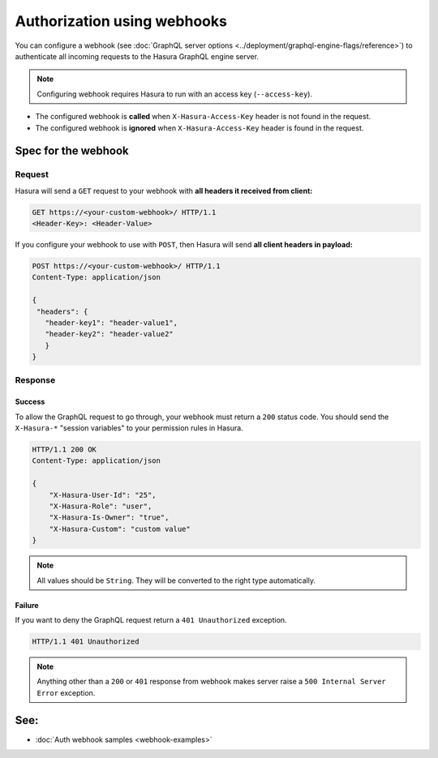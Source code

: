 Authorization using webhooks
============================

You can configure a webhook (see :doc:`GraphQL server options <../deployment/graphql-engine-flags/reference>`) to
authenticate all incoming requests to the Hasura GraphQL engine server.

.. image:: ../../../img/graphql/manual/auth/webhook-auth.png

.. note::
   Configuring webhook requires Hasura to run with an access key (``--access-key``).
..   :doc:`Read more<config>`.


- The configured webhook is  **called** when ``X-Hasura-Access-Key`` header is not found in the request.
- The configured webhook is **ignored** when ``X-Hasura-Access-Key`` header is found in the request.


Spec for the webhook
--------------------

Request
^^^^^^^
Hasura will send a ``GET`` request to your webhook with **all headers it received from client:**

.. code-block:: http

   GET https://<your-custom-webhook>/ HTTP/1.1
   <Header-Key>: <Header-Value>

If you configure your webhook to use with ``POST``, then Hasura will send **all client headers in payload:**

.. code-block:: http

   POST https://<your-custom-webhook>/ HTTP/1.1
   Content-Type: application/json

   {
    "headers": {
      "header-key1": "header-value1",
      "header-key2": "header-value2"
      }
   }

Response
^^^^^^^^

Success
+++++++
To allow the GraphQL request to go through, your webhook must return a ``200`` status code.
You should send the ``X-Hasura-*`` "session variables" to your permission rules in Hasura.

.. code-block:: http

   HTTP/1.1 200 OK
   Content-Type: application/json

   {
       "X-Hasura-User-Id": "25",
       "X-Hasura-Role": "user",
       "X-Hasura-Is-Owner": "true",
       "X-Hasura-Custom": "custom value"
   }

.. note::
   All values should be ``String``. They will be converted to the right type automatically.

Failure
+++++++
If you want to deny the GraphQL request return a ``401 Unauthorized`` exception.

.. code-block:: http

   HTTP/1.1 401 Unauthorized

.. note::
   Anything other than a ``200`` or ``401`` response from webhook makes server raise a ``500 Internal Server Error``
   exception.

See:
----

- :doc:`Auth webhook samples <webhook-examples>`
